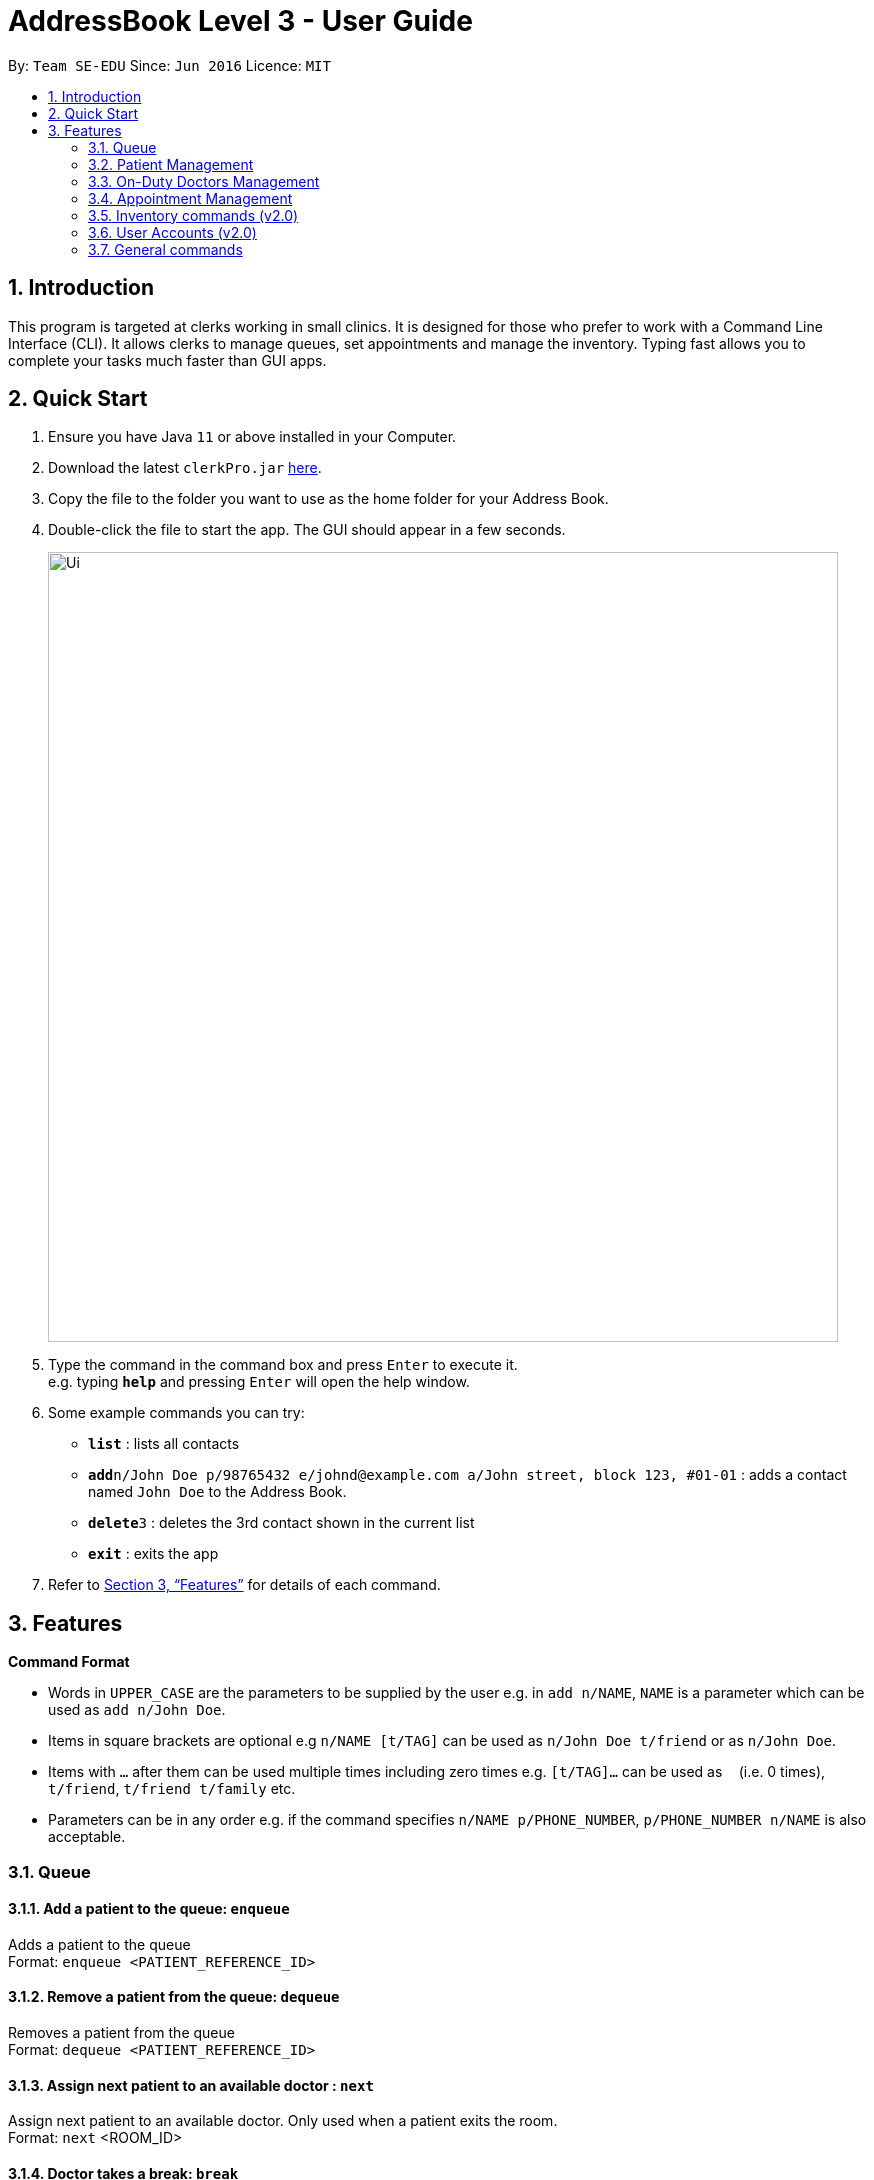 = AddressBook Level 3 - User Guide
:site-section: UserGuide
:toc:
:toc-title:
:toc-placement: preamble
:sectnums:
:imagesDir: images
:stylesDir: stylesheets
:xrefstyle: full
:experimental:
ifdef::env-github[]
:tip-caption: :bulb:
:note-caption: :information_source:
endif::[]
:repoURL: https://github.com/se-edu/addressbook-level3

By: `Team SE-EDU`      Since: `Jun 2016`      Licence: `MIT`

== Introduction

This program is targeted at clerks working in small clinics. It is designed for those who prefer to work with a Command Line Interface (CLI). It allows clerks to manage queues, set appointments and manage the inventory. Typing fast allows you to complete your tasks much faster than GUI apps.

== Quick Start

.  Ensure you have Java `11` or above installed in your Computer.
.  Download the latest `clerkPro.jar` link:{repoURL}/releases[here].
.  Copy the file to the folder you want to use as the home folder for your Address Book.
.  Double-click the file to start the app. The GUI should appear in a few seconds.
+
image::Ui.png[width="790"]
+
.  Type the command in the command box and press kbd:[Enter] to execute it. +
e.g. typing *`help`* and pressing kbd:[Enter] will open the help window.
.  Some example commands you can try:

* *`list`* : lists all contacts
* **`add`**`n/John Doe p/98765432 e/johnd@example.com a/John street, block 123, #01-01` : adds a contact named `John Doe` to the Address Book.
* **`delete`**`3` : deletes the 3rd contact shown in the current list
* *`exit`* : exits the app

.  Refer to <<Features>> for details of each command.

[[Features]]


== Features

====
*Command Format*

* Words in `UPPER_CASE` are the parameters to be supplied by the user e.g. in `add n/NAME`, `NAME` is a parameter which can be used as `add n/John Doe`.
* Items in square brackets are optional e.g `n/NAME [t/TAG]` can be used as `n/John Doe t/friend` or as `n/John Doe`.
* Items with `…`​ after them can be used multiple times including zero times e.g. `[t/TAG]...` can be used as `{nbsp}` (i.e. 0 times), `t/friend`, `t/friend t/family` etc.
* Parameters can be in any order e.g. if the command specifies `n/NAME p/PHONE_NUMBER`, `p/PHONE_NUMBER n/NAME` is also acceptable.
====

=== Queue

==== Add a patient to the queue: `enqueue` ====
Adds a patient to the queue +
Format: `enqueue <PATIENT_REFERENCE_ID>`

==== Remove a patient from the queue: `dequeue` ====
Removes a patient from the queue +
Format: `dequeue <PATIENT_REFERENCE_ID>`

==== Assign next patient to an available doctor : `next` ====

Assign next patient to an available doctor. Only used when a patient exits the room. +
Format: `next` <ROOM_ID>

==== Doctor takes a break: `break`  ====

Doctor takes a break, the room becomes unavailable. +
Format: `break <ROOM_NUMBER>`

==== Doctor resumes his/her duty: `resume` ====
Doctor resumes his/her duty and can now serve patients. +
Format: `resume <ROOM_NUMBER>`


=== Patient Management

==== Searches patient by arguments: `patient` ====
Finds patients whose names contain any of the given keywords +
Format: `patient <PATIENT_REFERENCE_ID | PATIENT_NAME | PHONE_NUM>`

==== Registers a new patient: `register` ====
Registers a new patient +
Format:  `register -name|-n <PATIENT_NAME> -id|-i <PATIENT_REFERENCE_ID> -phone|-p <PHONE_NUM> [-email|-e <EMAIL>] [-address|-a <ADDRESS>] [-remark|-r <REMARK>]`


==== Updates patients’ profiles: `update` ====
If user is in the patients listing screen, updates any change for patients’ profiles +
Format: `update <ENTRY_ID> [-name|-n <PATIENT_NAME>] [-ic|-i <PATIENT_IC>] [-hp <PHONE_NUM>] [-email|-e <EMAIL>] [-address|-a <ADDRESS>] [-remark|-r <REMARK>]`


=== On-Duty Doctors Management ===

==== Views doctors on shift: `doctors` ====

Displays doctors registered in system +
Format: `doctors [<DOCTOR_NAME>]`

==== Register a new doctor: `newdoctor` ====
Hires a new doctor. +
Format: `newdoctor [-name|-n <DOCTOR_NAME>] [-hp <PHONE_NUM>] +
 [-email|-e <EMAIL>] [-remark|-r <REMARK>]`

==== Update a patient's profile: `update` ====

If user is in the doctors listing screen, updates any change for patients’ profiles. +
Format: `update <<DOCTOR_ENTRY_INDEX>> [-name|-n <DOCTOR_NAME>]+
[-ic|-i <DOCTOR_IC>] [-hp <PHONE_NUM>] [-email|-e <EMAIL>] [-address|-a <ADDRESS>] +
[-remark|-r <REMARK>]`

==== Updates Doctors’ profiles: `onduty` ====
Marks the doctor as on-duty and stationed in the given room number. +
Patients can be directed to the specified doctor. +
Format: `onduty <ROOM_NUMBER> <DOCTOR_ENTRY_INDEX>`

==== Updates patients’ profiles: `offduty` ====
Marks the doctor as off-duty. Patients can not be directed to the specified doctor. +
Format: `offduty <ROOM_NUMBER>`


=== Appointment Management

==== Displays all appointments: `appointments` ====
Displays a sorted list of upcoming appointments +
Format: `appointments [-date|-d <DATE>] [-patient|-p <PATIENT_NAME | PATIENT_IC>]`

==== Cancels an appointment: `cancel` ====
Deletes the specified person from the date, use system time (TODAY) if not specified +
Format: `cancel <PATIENT_NAME | PATIENT_IC> -date|-d <DATETIME>`

==== Changes the appointment date: ` change ` ====
Changes and updates to a new appointment date for a patients, use system date (TODAY) if not  +
Format: `change [-name|-n <PATIENT_NAME>] [-ic|-i <PATIENT_IC>] [-date|-d <DATETIME>]`

==== Shows the empty slots: ` slot ` ====
List all the available empty slots (with the specific doctor) for patients to choose for appointment +
Format: `slot [-date <DATETIME>] [-doctor <DOCTOR_NAME>]`


==== Display patients who have missed their appointment and have yet to be notified: `missed` ====
Display all patients who have missed their appointments that are not yet settled. If date is given, display all patients who have missed their appointments on that specified date regardless if they have been contacted. Acts as a todo list when date is not given. +
Format: `missed [-date <DATETIME>]`

==== Sets missed appointments as settled/notified: `settle` ====
Settles the missed appointments for respective patients. +
Format: `settle <PATIENT_REFERENCE_ID>`

=== Inventory commands (v2.0) ===

==== Views the inventory: `inventory` ====
Displays the medicine inventory +
Format: `inventory`

==== Views the inventory: `prescription` ====
Displays the prescription. A prescription is a list of medications prescribed by the doctor. +
Format: `prescription [-id] <PRESCRIPTION_ID>`

=== User Accounts (v2.0) ===
==== Login: `login` ====
Login with your username and password. The user will then be prompted to enter their password. +
Format: `login <USER_NAME>`

==== Logout: `logout` ====
Logout from your account +
Format: `logout`

=== General commands ===
==== Viewing help: `help` ====
Lists all the useful commands +
Format: `help`

==== Exits program: `exit` ====
Exits the program +
Format: `exit`

==== Undo action: `undo` ====
Undo an action +
Format: `undo`

==== Creates, updates or removes an alias command: `alias` ====
Tags an alias name to a reserved command. More specifically,
one of the following will happen depending on the parameters of the function.
Please note that the user can not remap a reserved command.
A new alias command is created if the alias does not exist.
Remaps an existing alias command to a reserved command if the alias exist.
If the reserved command is not specified, the alias is unregistered if it exists.

Format: `alias <Alias_Name> [<Reserved_Command>]`